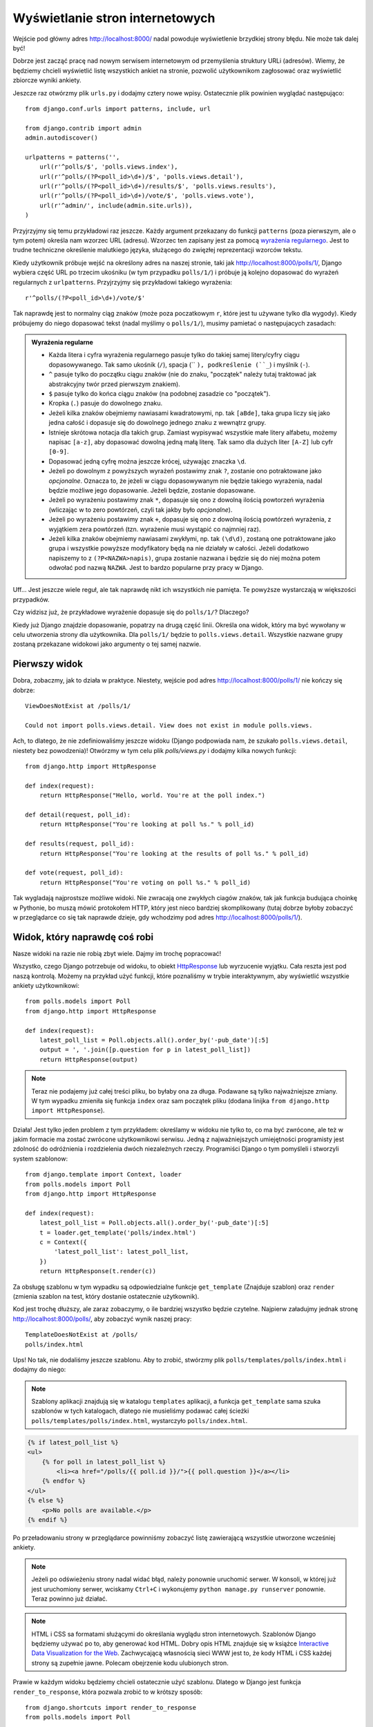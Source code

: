 
Wyświetlanie stron internetowych
================================

Wejście pod główny adres http://localhost:8000/ nadal powoduje wyświetlenie brzydkiej strony błędu. Nie może tak dalej
być!

Dobrze jest zacząć pracę nad nowym serwisem internetowym od przemyślenia struktury URLi (adresów). Wiemy, że będziemy
chcieli wyświetlić listę wszystkich ankiet na stronie, pozwolić użytkownikom zagłosować oraz wyświetlić zbiorcze wyniki
ankiety.

Jeszcze raz otwórzmy plik ``urls.py`` i dodajmy cztery nowe wpisy. Ostatecznie plik powinien wyglądać następująco::

  from django.conf.urls import patterns, include, url

  from django.contrib import admin
  admin.autodiscover()

  urlpatterns = patterns('',
      url(r'^polls/$', 'polls.views.index'),
      url(r'^polls/(?P<poll_id>\d+)/$', 'polls.views.detail'),
      url(r'^polls/(?P<poll_id>\d+)/results/$', 'polls.views.results'),
      url(r'^polls/(?P<poll_id>\d+)/vote/$', 'polls.views.vote'),
      url(r'^admin/', include(admin.site.urls)),
  )

Przyjrzyjmy się temu przykładowi raz jeszcze. Każdy argument przekazany do funkcji ``patterns`` (poza pierwszym, ale
o tym potem) określa nam wzorzec URL (adresu). Wzorzec ten zapisany jest za pomocą
`wyrażenia regularnego <http://pl.wikipedia.org/wiki/Wyra%C5%BCenie_regularne#Wyra.C5.BCenia_regularne_w_praktyce>`_.
Jest to trudne techniczne określenie malutkiego języka, służącego do zwięzłej reprezentacji wzorców tekstu.

Kiedy użytkownik próbuje wejść na określony adres na naszej stronie, taki jak http://localhost:8000/polls/1/,
Django wybiera część URL po trzecim ukośniku (w tym przypadku ``polls/1/``)  i próbuje ją kolejno dopasować do wyrażeń
regularnych z ``urlpatterns``. Przyjrzyjmy się przykładowi takiego wyrażenia::

  r'^polls/(?P<poll_id>\d+)/vote/$'

Tak naprawdę jest to normalny ciąg znaków (może poza poczatkowym ``r``, które jest tu używane tylko dla wygody).
Kiedy próbujemy do niego dopasować tekst (nadal myślimy o ``polls/1/``), musimy pamietać o następujacych zasadach:

.. admonition:: Wyrażenia regularne
   :class: alert alert-info

   * Każda litera i cyfra wyrażenia regularnego pasuje tylko do takiej samej litery/cyfry ciągu dopasowywanego. Tak samo
     ukośnik (``/``), spacja (`` ``), podkreślenie (``_``) i myślnik (``-``).
   * ``^`` pasuje tylko do początku ciągu znaków (nie do znaku, "początek" należy tutaj traktować jak abstrakcyjny twór
     przed pierwszym znakiem).
   * ``$`` pasuje tylko do końca ciągu znaków (na podobnej zasadzie co "początek").
   * Kropka (``.``) pasuje do dowolnego znaku.
   * Jeżeli kilka znaków obejmiemy nawiasami kwadratowymi, np. tak ``[aBde]``, taka grupa liczy się jako jedna całość i
     dopasuje się do dowolnego jednego znaku z wewnątrz grupy.
   * Istnieje skrótowa notacja dla takich grup. Zamiast wypisywać wszystkie małe litery alfabetu, możemy napisac ``[a-z]``,
     aby dopasować dowolną jedną małą literę. Tak samo dla dużych liter ``[A-Z]`` lub cyfr ``[0-9]``.
   * Dopasować jedną cyfrę można jeszcze krócej, używając znaczka ``\d``.
   * Jeżeli po dowolnym z powyższych wyrażeń postawimy znak ``?``, zostanie ono potraktowane jako *opcjonalne*. Oznacza
     to, że jeżeli w ciągu dopasowywanym nie będzie takiego wyrażenia, nadal będzie możliwe jego dopasowanie. Jeżeli
     będzie, zostanie dopasowane.
   * Jeżeli po wyrażeniu postawimy znak ``*``, dopasuje się ono z dowolną ilością powtorzeń wyrażenia (wliczając w to zero
     powtórzeń, czyli tak jakby było *opcjonalne*).
   * Jeżeli po wyrażeniu postawimy znak ``+``, dopasuje się ono z dowolną ilością powtórzeń wyrażenia, z wyjątkiem zera
     powtórzeń (tzn. wyrażenie musi wystąpić co najmniej raz).
   * Jeżeli kilka znaków obejmiemy nawiasami zwykłymi, np. tak ``(\d\d)``, zostaną one potraktowane jako grupa i wszystkie
     powyższe modyfikatory będą na nie działały w całości. Jeżeli dodatkowo napiszemy to z ``(?P<NAZWA>napis)``, grupa
     zostanie nazwana i będzie się do niej można potem odwołać pod nazwą ``NAZWA``. Jest to bardzo popularne przy pracy w
     Django.

Uff... Jest jeszcze wiele reguł, ale tak naprawdę nikt ich wszystkich nie pamięta. Te powyższe wystarczają w większości
przypadków.

Czy widzisz już, że przykładowe wyrażenie dopasuje się do ``polls/1/``? Dlaczego?

Kiedy już Django znajdzie dopasowanie, popatrzy na drugą część linii. Określa ona widok, który ma być wywołany w celu
utworzenia strony dla użytkownika. Dla ``polls/1/`` będzie to ``polls.views.detail``. Wszystkie nazwane grupy zostaną
przekazane widokowi jako argumenty o tej samej nazwie.

Pierwszy widok
--------------

Dobra, zobaczmy, jak to działa w praktyce. Niestety, wejście pod adres http://localhost:8000/polls/1/ nie kończy się
dobrze::

  ViewDoesNotExist at /polls/1/

  Could not import polls.views.detail. View does not exist in module polls.views.

Ach, to dlatego, że nie zdefiniowaliśmy jeszcze widoku (Django podpowiada nam, że szukało ``polls.views.detail``,
niestety bez powodzenia)! Otwórzmy w tym celu plik `polls/views.py` i dodajmy kilka nowych funkcji::

  from django.http import HttpResponse

  def index(request):
      return HttpResponse("Hello, world. You're at the poll index.")

  def detail(request, poll_id):
      return HttpResponse("You're looking at poll %s." % poll_id)

  def results(request, poll_id):
      return HttpResponse("You're looking at the results of poll %s." % poll_id)

  def vote(request, poll_id):
      return HttpResponse("You're voting on poll %s." % poll_id)

Tak wygladają najprostsze możliwe widoki. Nie zwracają one zwykłych ciagów znaków, tak jak funkcja budująca choinkę w
Pythonie, bo muszą mówić protokołem HTTP, który jest nieco bardziej skomplikowany (tutaj dobrze byłoby zobaczyć w
przeglądarce co się tak naprawde dzieje, gdy wchodzimy pod adres http://localhost:8000/polls/1/).


Widok, który naprawdę coś robi
------------------------------

Nasze widoki na razie nie robią zbyt wiele. Dajmy im trochę popracować!

Wszystko, czego Django potrzebuje od widoku, to obiekt
`HttpResponse <https://docs.djangoproject.com/en/1.4/ref/request-response/#django.http.HttpResponse>`_
lub wyrzucenie wyjątku. Cała reszta jest pod naszą kontrolą. Możemy na przykład użyć funkcji, które poznaliśmy w trybie
interaktywnym, aby wyświetlić wszystkie ankiety użytkownikowi::

  from polls.models import Poll
  from django.http import HttpResponse

  def index(request):
      latest_poll_list = Poll.objects.all().order_by('-pub_date')[:5]
      output = ', '.join([p.question for p in latest_poll_list])
      return HttpResponse(output)

.. note::

    Teraz nie podajemy już całej treści pliku, bo byłaby ona za długa. Podawane są tylko najważniejsze zmiany. W tym
    wypadku zmieniła się funkcja ``index`` oraz sam początek pliku (dodana linijka
    ``from django.http import HttpResponse``).

Działa! Jest tylko jeden problem z tym przykładem: określamy w widoku nie tylko
to, co ma być zwrócone, ale też w jakim formacie ma zostać zwrócone
użytkownikowi serwisu. Jedną z najważniejszych umiejętności programisty jest
zdolność do odróżnienia i rozdzielenia dwóch niezależnych rzeczy. Programiści
Django o tym pomyśleli i stworzyli system szablonow::

  from django.template import Context, loader
  from polls.models import Poll
  from django.http import HttpResponse

  def index(request):
      latest_poll_list = Poll.objects.all().order_by('-pub_date')[:5]
      t = loader.get_template('polls/index.html')
      c = Context({
          'latest_poll_list': latest_poll_list,
      })
      return HttpResponse(t.render(c))

Za obsługę szablonu w tym wypadku są odpowiedzialne funkcje ``get_template`` (Znajduje szablon) oraz ``render`` (zmienia
szablon na test, który dostanie ostatecznie użytkownik).

Kod jest trochę dłuższy, ale zaraz zobaczymy, o ile bardziej wszystko będzie czytelne. Najpierw załadujmy jednak stronę
http://localhost:8000/polls/, aby zobaczyć wynik naszej pracy::

  TemplateDoesNotExist at /polls/
  polls/index.html

Ups! No tak, nie dodaliśmy jeszcze szablonu. Aby to zrobić, stwórzmy plik ``polls/templates/polls/index.html`` i dodajmy
do niego:

.. note::
    Szablony aplikacji znajdują się w katalogu ``templates`` aplikacji, a funkcja ``get_template`` sama szuka szablonów
    w tych katalogach, dlatego nie musieliśmy podawać całej ścieżki ``polls/templates/polls/index.html``, wystarczyło
    ``polls/index.html``.

.. code-block:: django

  {% if latest_poll_list %}
  <ul>
      {% for poll in latest_poll_list %}
          <li><a href="/polls/{{ poll.id }}/">{{ poll.question }}</a></li>
      {% endfor %}
  </ul>
  {% else %}
      <p>No polls are available.</p>
  {% endif %}

Po przeładowaniu strony w przeglądarce powinniśmy zobaczyć listę zawierającą wszystkie utworzone wcześniej ankiety.

.. note::

    Jeżeli po odświeżeniu strony nadal widać błąd, należy ponownie uruchomić serwer. W konsoli, w której już jest
    uruchomiony serwer, wciskamy ``Ctrl+C`` i wykonujemy ``python manage.py runserver`` ponownie.
    Teraz powinno już działać.

.. note::

   HTML i CSS sa formatami służącymi do określania wyglądu stron internetowych. Szablonów Django będziemy używać po to,
   aby generować kod HTML. Dobry opis HTML znajduje się w książce
   `Interactive Data Visualization for the Web <http://ofps.oreilly.com/titles/9781449339739/k_00000003.html>`_.
   Zachwycającą własnością sieci WWW jest to, że kody HTML i CSS każdej strony są zupełnie jawne. Polecam obejrzenie kodu
   ulubionych stron.

Prawie w każdym widoku będziemy chcieli ostatecznie użyć szablonu. Dlatego w Django jest funkcja ``render_to_response``,
która pozwala zrobić to w krótszy sposób::

  from django.shortcuts import render_to_response
  from polls.models import Poll

  def index(request):
      latest_poll_list = Poll.objects.all().order_by('-pub_date')[:5]
      return render_to_response('polls/index.html', {'latest_poll_list': latest_poll_list},
                            context_instance=RequestContext(request))


Zwracanie 404
-------------

Zajmijmy się teraz widokiem szczegółow ankiety -- strony, która wyświetla pytania z konkretnej ankiety. Tak wygląda kod
widoku::

    from django.http import Http404
    # ...
    def detail(request, poll_id):
        try:
            p = Poll.objects.get(id=poll_id)
        except Poll.DoesNotExist:
            raise Http404
        return render_to_response('polls/detail.html', {'poll': p})

Tak wygląda kod szablonu ``polls/templates/polls/detail.html``:

.. code-block:: django

    <h1>{{ poll.question }}</h1>
    <ul>
    {% for choice in poll.choice_set.all %}
        <li>{{ choice.choice_text }}</li>
    {% endfor %}
    </ul>

Nowością jest tutaj wyrzucanie wyjątku ``Http404``, gdy sprawdzimy, że ankieta o konkretnym ID nie istnieje. Django
obsłuży taki wyjątek, wyświetlając domyślną stronę 404.

.. note::

   Można zmienić stronę wyswietlaną przez Django w wypadku błędu 404 (brak strony) i 500 (nieoczekiwany błąd serwera).
   W tym celu trzeba stworzyć szablony ``404.html`` i ``500.html``. Przed sprawdzeniem, czy to zadziałało, należy zmienić
   ``DEBUG`` w pliku ``settings.py`` na ``False``, inaczej Django nadal będzie wyświetlać swoje pomocnicze
   *żółte* strony.


Obsługa formularzy
------------------

Zmieńmy szablon ``polls/templates/polls/details.html``, dodając tam prosty formularz HTML.

.. code-block:: django

  <h1>{{ poll.question }}</h1>

  {% if error_message %}<p><strong>{{ error_message }}</strong></p>{% endif %}

  <form action="/polls/{{ poll.id }}/vote/" method="post">
  {% csrf_token %}
  {% for choice in poll.choice_set.all %}
      <input type="radio" name="choice" id="choice{{ forloop.counter }}" value="{{ choice.id }}" />
      <label for="choice{{ forloop.counter }}">{{ choice.choice_text }}</label><br />
  {% endfor %}
  <input type="submit" value="Vote" />
  </form>

.. note::

   ``{% csrf_token %}`` to bardzo magiczny sposób zabezpieczenia przed stosunkowo nowym sposobem ataku na użytkowników
   stron internetowych. Wiecej opisane jest w
   `dokumentacji Cross Site Request Forgery <https://docs.djangoproject.com/en/1.4/ref/contrib/csrf/>`_.

Aby działały niektóre tagi szablonu (w szczególności ``{% csrf_token %}``), musimy przekazać do `render_to_response`
obiekt `RequestContext <https://docs.djangoproject.com/en/1.4/ref/templates/api/#subclassing-context-requestcontext>`_.
Robimy to w następujący sposób::

  from django.template import RequestContext
  from django.shortcuts import get_object_or_404
  # ...
  def detail(request, poll_id):
      p = get_object_or_404(Poll, id=poll_id)
      return render_to_response('polls/detail.html', {'poll': p},
                                 context_instance=RequestContext(request))

Uważny czytelnik zauważy, że formularz wysyłany jest na adres ``/polls/{{ poll.id }}/vote/``, który nie obsługuje
jeszcze danych formularza. Poprawmy to teraz::

    from django.http import HttpResponseRedirect
    from django.core.urlresolvers import reverse

    from polls.models import Choice
    # ...
    def vote(request, poll_id):
        p = get_object_or_404(Poll, id=poll_id)
        try:
            selected_choice = p.choice_set.get(id=request.POST['choice'])
        except (KeyError, Choice.DoesNotExist):
            # Wyświetl błąd użytkownikowi, gdy wybrał złą opcję
            return render_to_response('polls/detail.html', {
                'poll': p,
                'error_message': "Musisz wybrać poprawną opcję.",
            }, context_instance=RequestContext(request))

        # Zapisz nową liczbę głosów
        selected_choice.votes += 1
        selected_choice.save()
        # Przekieruj użytkownika do widoku detali ankiety, na którą właśnie zagłosował
        return HttpResponseRedirect(reverse('polls.views.results', args=(p.id,)))

W tym widoku pojawia się sporo nowych koncepcji, o których nie mówiliśmy.

Obiekt ``request`` zawiera dane wysłane przez użytkownika, a ``request.POST`` zawiera dane z formularza
wysłanego przez użytkownika. W ten sposób wiemy, która opcja została wybrana.

Tutaj pojawia się ważna kwestia. Może okazać się, że widok dostał nieistniejącą odpowiedź.
Zawsze musimy sprawdzać dane otrzymane od użytkownika i reagować, jeśli te dane są bezsensowne.
To właśnie dzieje się po :keyword:`except`. Odsyłamy wtedy użytkownika do ankiety i wyświetlamy błąd.

Jeżeli użytkownik wybrał poprawną opcję, możemy zwiększyć liczbę głosów i zapisać zmiany.
Następnie wykonujemy przekierowanie za pomocą ``HttpResponseRedirect`` do wcześniej napisanego
widoku detali ankiety.

Kolejna istotna sprawa: po zagłosowaniu mogliśmy po prostu wyświetlić jakąś stronę, podobnie jak na końcu widoku detali
(za pomocą ``render_to_response``). Niestety, mogłoby to prowadzić do ponownego wysłania ankiety, gdyby użytkownik
zaczął bawić się przyciskami ``wstecz`` i ``dalej`` w przeglądarce lub gdyby po prostu odświeżył stronę (np. klawiszem ``f5``)
W skrócie, zawsze po poprawnym wysłaniu formularza (w tym wypadku: zagłosowaniu na ankietę) powinniśmy wykonać
przekierowanie za pomocą ``HttpResponseRedirect``.

Na koniec pozostał nam do opracowania widok wyników ankiety, wyświetlany po zagłosowaniu::

  def results(request, poll_id):
      p = get_object_or_404(Poll, id=poll_id)
      return render_to_response('polls/results.html', {'poll': p},
                             context_instance=RequestContext(request))

Szablon ``polls/templates/polls/results.html``:

.. code-block:: django

  <h1>{{ poll.question }}</h1>

  <ul>
  {% for choice in poll.choice_set.all %}
      <li>{{ choice.choice_text }} -- {{ choice.votes }} vote{{ choice.votes|pluralize }}</li>
  {% endfor %}
  </ul>

  <a href="/polls/{{ poll.id }}/">Vote again?</a>

To wszystko! Wejdź pod adres http://localhost:8000/admin/ i stwórz kilka nowych ankiet i pytań, a potem pobaw się,
głosując na nie i namawiając inne osoby, aby zrobiły to samo.


.. admonition:: ``polls/views.py``
   :class: alert alert-hidden

   .. code-block:: python

        from django.http import Http404
        from django.http import HttpResponse
        from django.http import HttpResponseRedirect
        from django.template import Context, loader
        from django.template import RequestContext
        from django.shortcuts import render_to_response
        from django.shortcuts import get_object_or_404
        from django.core.urlresolvers import reverse

        from polls.models import Choice
        from polls.models import Poll

        def index(request):
            latest_poll_list = Poll.objects.all().order_by('-pub_date')[:5]
            return render_to_response('polls/index.html',
                                    {'latest_poll_list': latest_poll_list},
                                    context_instance=RequestContext(request))

        def detail(request, poll_id):
            p = get_object_or_404(Poll, id=poll_id)
            return render_to_response('polls/detail.html', {'poll': p},
                                     context_instance=RequestContext(request))

        def results(request, poll_id):
            p = get_object_or_404(Poll, id=poll_id)
            return render_to_response('polls/results.html', {'poll': p},
                             context_instance=RequestContext(request))

        def vote(request, poll_id):
            p = get_object_or_404(Poll, id=poll_id)
            try:
                selected_choice = p.choice_set.get(id=request.POST['choice'])
            except (KeyError, Choice.DoesNotExist):
                # Wyświetl błąd użytkownikowi, gdy wybrał złą opcję
                return render_to_response('polls/detail.html', {
                    'poll': p,
                    'error_message': "Musisz wybrać poprawną opcję.",
                }, context_instance=RequestContext(request))

            selected_choice.votes += 1
            selected_choice.save()
            # Przekieruj użytkownika do widoku detali ankiety, na którą właśnie zagłosował
            return HttpResponseRedirect(reverse('polls.views.results', args=(p.id,)))

.. admonition:: ``urls.py``
   :class: alert alert-hidden

   .. code-block:: python

        from django.conf.urls import patterns, include, url

        from django.contrib import admin
        admin.autodiscover()

        urlpatterns = patterns('',
          url(r'^polls/$', 'polls.views.index'),
          url(r'^polls/(?P<poll_id>\d+)/$', 'polls.views.detail'),
          url(r'^polls/(?P<poll_id>\d+)/results/$', 'polls.views.results'),
          url(r'^polls/(?P<poll_id>\d+)/vote/$', 'polls.views.vote'),
          url(r'^admin/', include(admin.site.urls)),
        )

.. admonition:: ``polls/models.py``
   :class: alert alert-hidden

   .. code-block:: python

        from django.db import models

        class Poll(models.Model):
            question = models.CharField(max_length=200)
            pub_date = models.DateTimeField('date published')

            def __str__(self):
                return self.question


        class Choice(models.Model):
            poll = models.ForeignKey(Poll)
            choice_text = models.CharField(max_length=200)
            votes = models.IntegerField(default=0)

            def __str__(self):
                return self.choice_text
